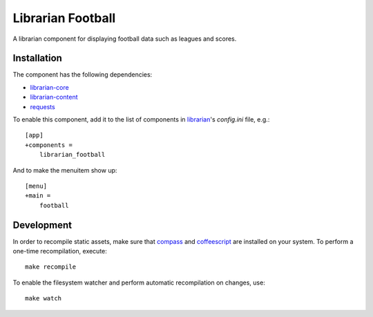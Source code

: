 ==================
Librarian Football
==================

A librarian component for displaying football data such as leagues and scores.

Installation
------------

The component has the following dependencies:

- librarian-core_
- librarian-content_
- requests_

To enable this component, add it to the list of components in librarian_'s
`config.ini` file, e.g.::

    [app]
    +components =
        librarian_football

And to make the menuitem show up::

    [menu]
    +main =
        football

Development
-----------

In order to recompile static assets, make sure that compass_ and coffeescript_
are installed on your system. To perform a one-time recompilation, execute::

    make recompile

To enable the filesystem watcher and perform automatic recompilation on changes,
use::

    make watch

.. _librarian: https://github.com/Outernet-Project/librarian
.. _librarian-core: https://github.com/Outernet-Project/librarian-core
.. _librarian-content: https://github.com/Outernet-Project/librarian-core
.. _compass: http://compass-style.org/
.. _coffeescript: http://coffeescript.org/
.. _requests: https://pypi.python.org/pypi/requests
